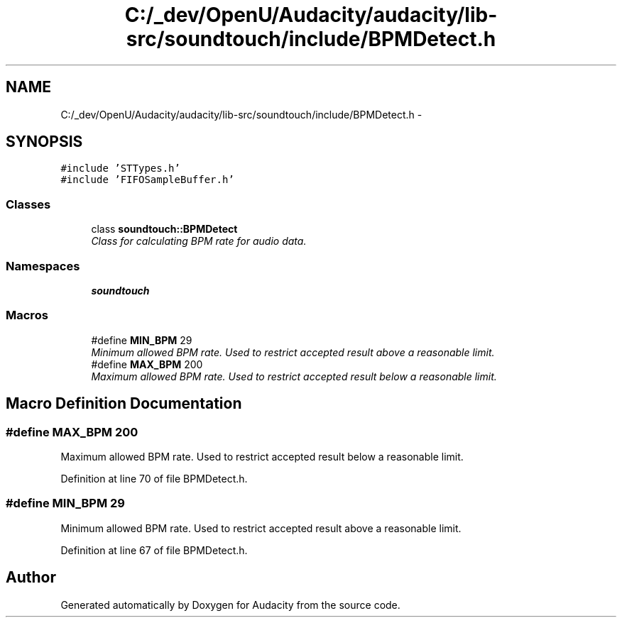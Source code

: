 .TH "C:/_dev/OpenU/Audacity/audacity/lib-src/soundtouch/include/BPMDetect.h" 3 "Thu Apr 28 2016" "Audacity" \" -*- nroff -*-
.ad l
.nh
.SH NAME
C:/_dev/OpenU/Audacity/audacity/lib-src/soundtouch/include/BPMDetect.h \- 
.SH SYNOPSIS
.br
.PP
\fC#include 'STTypes\&.h'\fP
.br
\fC#include 'FIFOSampleBuffer\&.h'\fP
.br

.SS "Classes"

.in +1c
.ti -1c
.RI "class \fBsoundtouch::BPMDetect\fP"
.br
.RI "\fIClass for calculating BPM rate for audio data\&. \fP"
.in -1c
.SS "Namespaces"

.in +1c
.ti -1c
.RI " \fBsoundtouch\fP"
.br
.in -1c
.SS "Macros"

.in +1c
.ti -1c
.RI "#define \fBMIN_BPM\fP   29"
.br
.RI "\fIMinimum allowed BPM rate\&. Used to restrict accepted result above a reasonable limit\&. \fP"
.ti -1c
.RI "#define \fBMAX_BPM\fP   200"
.br
.RI "\fIMaximum allowed BPM rate\&. Used to restrict accepted result below a reasonable limit\&. \fP"
.in -1c
.SH "Macro Definition Documentation"
.PP 
.SS "#define MAX_BPM   200"

.PP
Maximum allowed BPM rate\&. Used to restrict accepted result below a reasonable limit\&. 
.PP
Definition at line 70 of file BPMDetect\&.h\&.
.SS "#define MIN_BPM   29"

.PP
Minimum allowed BPM rate\&. Used to restrict accepted result above a reasonable limit\&. 
.PP
Definition at line 67 of file BPMDetect\&.h\&.
.SH "Author"
.PP 
Generated automatically by Doxygen for Audacity from the source code\&.
